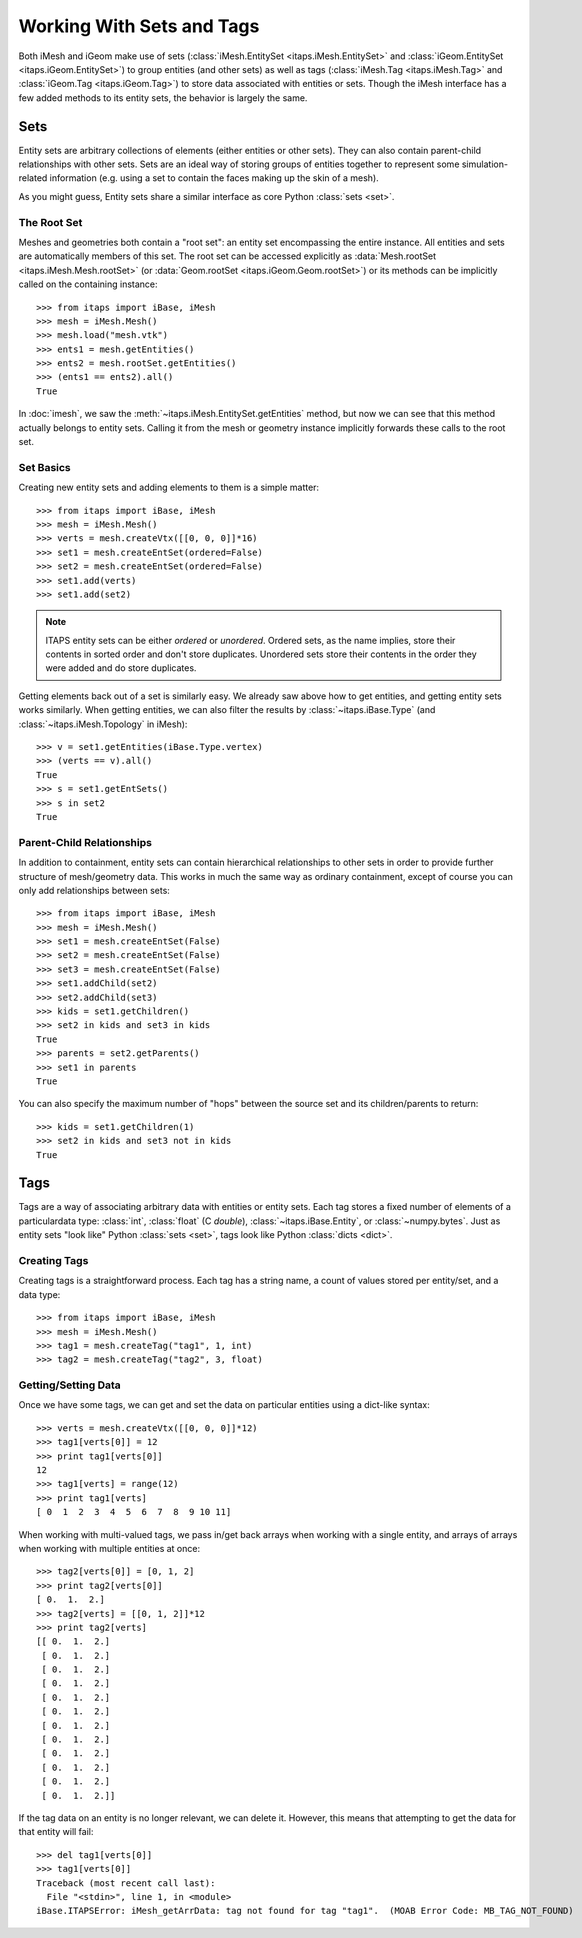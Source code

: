 ============================
 Working With Sets and Tags
============================

Both iMesh and iGeom make use of sets
(:class:`iMesh.EntitySet <itaps.iMesh.EntitySet>` and :class:`iGeom.EntitySet
<itaps.iGeom.EntitySet>`) to group entities (and other sets) as well as tags
(:class:`iMesh.Tag <itaps.iMesh.Tag>` and :class:`iGeom.Tag <itaps.iGeom.Tag>`)
to store data associated with entities or sets. Though the iMesh interface has
a few added methods to its entity sets, the behavior is largely the same.

Sets
====

Entity sets are arbitrary collections of elements (either entities or other
sets). They can also contain parent-child relationships with other sets. Sets
are an ideal way of storing groups of entities together to represent some
simulation-related information (e.g. using a set to contain the faces making up
the skin of a mesh).

As you might guess, Entity sets share a similar interface as core Python
:class:`sets <set>`.

The Root Set
------------

Meshes and geometries both contain a "root set": an entity set encompassing the
entire instance. All entities and sets are automatically members of this set.
The root set can be accessed explicitly as :data:`Mesh.rootSet
<itaps.iMesh.Mesh.rootSet>` (or :data:`Geom.rootSet <itaps.iGeom.Geom.rootSet>`)
or its methods can be implicitly called on the containing instance::

    >>> from itaps import iBase, iMesh
    >>> mesh = iMesh.Mesh()
    >>> mesh.load("mesh.vtk")
    >>> ents1 = mesh.getEntities()
    >>> ents2 = mesh.rootSet.getEntities()
    >>> (ents1 == ents2).all()
    True

In :doc:`imesh`, we saw the :meth:`~itaps.iMesh.EntitySet.getEntities` method,
but now we can see that this method actually belongs to entity sets. Calling it
from the mesh or geometry instance implicitly forwards these calls to the root
set.

Set Basics
----------

Creating new entity sets and adding elements to them is a simple matter::

    >>> from itaps import iBase, iMesh
    >>> mesh = iMesh.Mesh()
    >>> verts = mesh.createVtx([[0, 0, 0]]*16)
    >>> set1 = mesh.createEntSet(ordered=False)
    >>> set2 = mesh.createEntSet(ordered=False)
    >>> set1.add(verts)
    >>> set1.add(set2)

.. note::
   ITAPS entity sets can be either *ordered* or *unordered*. Ordered sets, as
   the name implies, store their contents in sorted order and don't store
   duplicates. Unordered sets store their contents in the order they were added
   and do store duplicates.

Getting elements back out of a set is similarly easy. We already saw above how
to get entities, and getting entity sets works similarly. When getting
entities, we can also filter the results by :class:`~itaps.iBase.Type` (and
:class:`~itaps.iMesh.Topology` in iMesh)::

    >>> v = set1.getEntities(iBase.Type.vertex)
    >>> (verts == v).all()
    True
    >>> s = set1.getEntSets()
    >>> s in set2
    True

Parent-Child Relationships
--------------------------

In addition to containment, entity sets can contain hierarchical relationships
to other sets in order to provide further structure of mesh/geometry data. This
works in much the same way as ordinary containment, except of course you can
only add relationships between sets::

    >>> from itaps import iBase, iMesh
    >>> mesh = iMesh.Mesh()
    >>> set1 = mesh.createEntSet(False)
    >>> set2 = mesh.createEntSet(False)
    >>> set3 = mesh.createEntSet(False)
    >>> set1.addChild(set2)
    >>> set2.addChild(set3)
    >>> kids = set1.getChildren()
    >>> set2 in kids and set3 in kids
    True
    >>> parents = set2.getParents()
    >>> set1 in parents
    True

You can also specify the maximum number of "hops" between the source set and its
children/parents to return::

    >>> kids = set1.getChildren(1)
    >>> set2 in kids and set3 not in kids
    True

Tags
====

Tags are a way of associating arbitrary data with entities or entity sets. Each
tag stores a fixed number of elements of a particulardata type: :class:`int`,
:class:`float` (C *double*), :class:`~itaps.iBase.Entity`, or
:class:`~numpy.bytes`. Just as entity sets "look like" Python
:class:`sets <set>`, tags look like Python :class:`dicts <dict>`.

Creating Tags
-------------

Creating tags is a straightforward process. Each tag has a string name, a
count of values stored per entity/set, and a data type::

    >>> from itaps import iBase, iMesh
    >>> mesh = iMesh.Mesh()
    >>> tag1 = mesh.createTag("tag1", 1, int)
    >>> tag2 = mesh.createTag("tag2", 3, float)

Getting/Setting Data
--------------------

Once we have some tags, we can get and set the data on particular entities
using a dict-like syntax::

    >>> verts = mesh.createVtx([[0, 0, 0]]*12)
    >>> tag1[verts[0]] = 12
    >>> print tag1[verts[0]]
    12
    >>> tag1[verts] = range(12)
    >>> print tag1[verts]
    [ 0  1  2  3  4  5  6  7  8  9 10 11]

When working with multi-valued tags, we pass in/get back arrays when working
with a single entity, and arrays of arrays when working with multiple entities
at once::

    >>> tag2[verts[0]] = [0, 1, 2]
    >>> print tag2[verts[0]]
    [ 0.  1.  2.]
    >>> tag2[verts] = [[0, 1, 2]]*12
    >>> print tag2[verts]
    [[ 0.  1.  2.]
     [ 0.  1.  2.]
     [ 0.  1.  2.]
     [ 0.  1.  2.]
     [ 0.  1.  2.]
     [ 0.  1.  2.]
     [ 0.  1.  2.]
     [ 0.  1.  2.]
     [ 0.  1.  2.]
     [ 0.  1.  2.]
     [ 0.  1.  2.]
     [ 0.  1.  2.]]

If the tag data on an entity is no longer relevant, we can delete it. However,
this means that attempting to get the data for that entity will fail::

    >>> del tag1[verts[0]]
    >>> tag1[verts[0]]
    Traceback (most recent call last):
      File "<stdin>", line 1, in <module>
    iBase.ITAPSError: iMesh_getArrData: tag not found for tag "tag1".  (MOAB Error Code: MB_TAG_NOT_FOUND)
